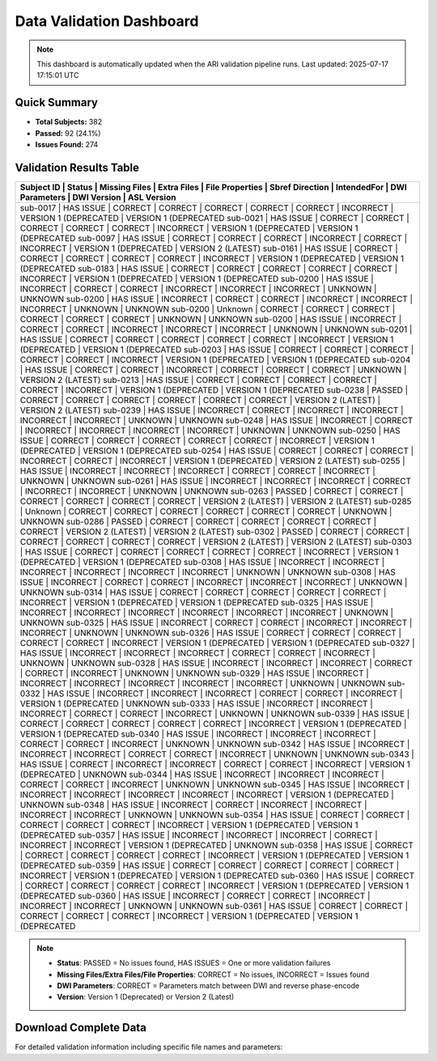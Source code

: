 
Data Validation Dashboard
-------------------------

.. note::
   This dashboard is automatically updated when the ARI validation pipeline runs.
   Last updated: 2025-07-17 17:15:01 UTC

Quick Summary
~~~~~~~~~~~~~

* **Total Subjects:** 382
* **Passed:** 92 (24.1%)
* **Issues Found:** 274

Validation Results Table
~~~~~~~~~~~~~~~~~~~~~~~~

+------------+------------+---------------+-------------+-----------------+-----------------+-------------+----------------+------------------------+------------------------+
| Subject ID | Status     | Missing Files | Extra Files | File Properties | Sbref Direction | IntendedFor | DWI Parameters | DWI Version            | ASL Version            |
+============================================================================================================================================================================+
| sub-0017   | HAS ISSUE  | CORRECT       | CORRECT     | CORRECT         | CORRECT         | CORRECT     | INCORRECT      | VERSION 1 (DEPRECATED  | VERSION 1 (DEPRECATED  |
| sub-0021   | HAS ISSUE  | CORRECT       | CORRECT     | CORRECT         | CORRECT         | CORRECT     | INCORRECT      | VERSION 1 (DEPRECATED  | VERSION 1 (DEPRECATED  |
| sub-0097   | HAS ISSUE  | CORRECT       | CORRECT     | CORRECT         | INCORRECT       | CORRECT     | INCORRECT      | VERSION 1 (DEPRECATED  | VERSION 2 (LATEST)     |
| sub-0161   | HAS ISSUE  | CORRECT       | CORRECT     | CORRECT         | CORRECT         | CORRECT     | INCORRECT      | VERSION 1 (DEPRECATED  | VERSION 1 (DEPRECATED  |
| sub-0183   | HAS ISSUE  | CORRECT       | CORRECT     | CORRECT         | CORRECT         | CORRECT     | INCORRECT      | VERSION 1 (DEPRECATED  | VERSION 1 (DEPRECATED  |
| sub-0200   | HAS ISSUE  | INCORRECT     | CORRECT     | CORRECT         | INCORRECT       | INCORRECT   | INCORRECT      | UNKNOWN                | UNKNOWN                |
| sub-0200   | HAS ISSUE  | INCORRECT     | CORRECT     | CORRECT         | INCORRECT       | INCORRECT   | INCORRECT      | UNKNOWN                | UNKNOWN                |
| sub-0200   | Unknown    | CORRECT       | CORRECT     | CORRECT         | CORRECT         | CORRECT     | CORRECT        | UNKNOWN                | UNKNOWN                |
| sub-0200   | HAS ISSUE  | INCORRECT     | CORRECT     | CORRECT         | INCORRECT       | INCORRECT   | INCORRECT      | UNKNOWN                | UNKNOWN                |
| sub-0201   | HAS ISSUE  | CORRECT       | CORRECT     | CORRECT         | CORRECT         | CORRECT     | INCORRECT      | VERSION 1 (DEPRECATED  | VERSION 1 (DEPRECATED  |
| sub-0203   | HAS ISSUE  | CORRECT       | CORRECT     | CORRECT         | CORRECT         | CORRECT     | INCORRECT      | VERSION 1 (DEPRECATED  | VERSION 1 (DEPRECATED  |
| sub-0204   | HAS ISSUE  | CORRECT       | CORRECT     | INCORRECT       | CORRECT         | CORRECT     | CORRECT        | UNKNOWN                | VERSION 2 (LATEST)     |
| sub-0213   | HAS ISSUE  | CORRECT       | CORRECT     | CORRECT         | CORRECT         | CORRECT     | INCORRECT      | VERSION 1 (DEPRECATED  | VERSION 1 (DEPRECATED  |
| sub-0238   | PASSED     | CORRECT       | CORRECT     | CORRECT         | CORRECT         | CORRECT     | CORRECT        | VERSION 2 (LATEST)     | VERSION 2 (LATEST)     |
| sub-0239   | HAS ISSUE  | INCORRECT     | CORRECT     | INCORRECT       | INCORRECT       | INCORRECT   | INCORRECT      | UNKNOWN                | UNKNOWN                |
| sub-0248   | HAS ISSUE  | INCORRECT     | CORRECT     | INCORRECT       | INCORRECT       | INCORRECT   | INCORRECT      | UNKNOWN                | UNKNOWN                |
| sub-0250   | HAS ISSUE  | CORRECT       | CORRECT     | CORRECT         | CORRECT         | CORRECT     | INCORRECT      | VERSION 1 (DEPRECATED  | VERSION 1 (DEPRECATED  |
| sub-0254   | HAS ISSUE  | CORRECT       | CORRECT     | CORRECT         | INCORRECT       | CORRECT     | INCORRECT      | VERSION 1 (DEPRECATED  | VERSION 2 (LATEST)     |
| sub-0255   | HAS ISSUE  | INCORRECT     | INCORRECT   | INCORRECT       | CORRECT         | CORRECT     | INCORRECT      | UNKNOWN                | UNKNOWN                |
| sub-0261   | HAS ISSUE  | INCORRECT     | INCORRECT   | INCORRECT       | CORRECT         | INCORRECT   | INCORRECT      | UNKNOWN                | UNKNOWN                |
| sub-0263   | PASSED     | CORRECT       | CORRECT     | CORRECT         | CORRECT         | CORRECT     | CORRECT        | VERSION 2 (LATEST)     | VERSION 2 (LATEST)     |
| sub-0285   | Unknown    | CORRECT       | CORRECT     | CORRECT         | CORRECT         | CORRECT     | CORRECT        | UNKNOWN                | UNKNOWN                |
| sub-0286   | PASSED     | CORRECT       | CORRECT     | CORRECT         | CORRECT         | CORRECT     | CORRECT        | VERSION 2 (LATEST)     | VERSION 2 (LATEST)     |
| sub-0302   | PASSED     | CORRECT       | CORRECT     | CORRECT         | CORRECT         | CORRECT     | CORRECT        | VERSION 2 (LATEST)     | VERSION 2 (LATEST)     |
| sub-0303   | HAS ISSUE  | CORRECT       | CORRECT     | CORRECT         | CORRECT         | CORRECT     | INCORRECT      | VERSION 1 (DEPRECATED  | VERSION 1 (DEPRECATED  |
| sub-0308   | HAS ISSUE  | INCORRECT     | INCORRECT   | INCORRECT       | INCORRECT       | INCORRECT   | INCORRECT      | UNKNOWN                | UNKNOWN                |
| sub-0308   | HAS ISSUE  | INCORRECT     | CORRECT     | CORRECT         | INCORRECT       | INCORRECT   | INCORRECT      | UNKNOWN                | UNKNOWN                |
| sub-0314   | HAS ISSUE  | CORRECT       | CORRECT     | CORRECT         | CORRECT         | CORRECT     | INCORRECT      | VERSION 1 (DEPRECATED  | VERSION 1 (DEPRECATED  |
| sub-0325   | HAS ISSUE  | INCORRECT     | INCORRECT   | INCORRECT       | INCORRECT       | INCORRECT   | INCORRECT      | UNKNOWN                | UNKNOWN                |
| sub-0325   | HAS ISSUE  | INCORRECT     | CORRECT     | CORRECT         | INCORRECT       | INCORRECT   | INCORRECT      | UNKNOWN                | UNKNOWN                |
| sub-0326   | HAS ISSUE  | CORRECT       | CORRECT     | CORRECT         | CORRECT         | CORRECT     | INCORRECT      | VERSION 1 (DEPRECATED  | VERSION 1 (DEPRECATED  |
| sub-0327   | HAS ISSUE  | INCORRECT     | INCORRECT   | INCORRECT       | CORRECT         | CORRECT     | INCORRECT      | UNKNOWN                | UNKNOWN                |
| sub-0328   | HAS ISSUE  | INCORRECT     | INCORRECT   | INCORRECT       | CORRECT         | CORRECT     | INCORRECT      | UNKNOWN                | UNKNOWN                |
| sub-0329   | HAS ISSUE  | INCORRECT     | INCORRECT   | INCORRECT       | INCORRECT       | INCORRECT   | INCORRECT      | UNKNOWN                | UNKNOWN                |
| sub-0332   | HAS ISSUE  | INCORRECT     | INCORRECT   | INCORRECT       | CORRECT         | CORRECT     | INCORRECT      | VERSION 1 (DEPRECATED  | UNKNOWN                |
| sub-0333   | HAS ISSUE  | INCORRECT     | INCORRECT   | INCORRECT       | CORRECT         | CORRECT     | INCORRECT      | UNKNOWN                | UNKNOWN                |
| sub-0339   | HAS ISSUE  | CORRECT       | CORRECT     | CORRECT         | CORRECT         | CORRECT     | INCORRECT      | VERSION 1 (DEPRECATED  | VERSION 1 (DEPRECATED  |
| sub-0340   | HAS ISSUE  | INCORRECT     | INCORRECT   | INCORRECT       | CORRECT         | CORRECT     | INCORRECT      | UNKNOWN                | UNKNOWN                |
| sub-0342   | HAS ISSUE  | INCORRECT     | INCORRECT   | INCORRECT       | CORRECT         | CORRECT     | INCORRECT      | UNKNOWN                | UNKNOWN                |
| sub-0343   | HAS ISSUE  | CORRECT       | INCORRECT   | INCORRECT       | CORRECT         | CORRECT     | INCORRECT      | VERSION 1 (DEPRECATED  | UNKNOWN                |
| sub-0344   | HAS ISSUE  | INCORRECT     | INCORRECT   | INCORRECT       | CORRECT         | CORRECT     | INCORRECT      | UNKNOWN                | UNKNOWN                |
| sub-0345   | HAS ISSUE  | INCORRECT     | INCORRECT   | INCORRECT       | INCORRECT       | INCORRECT   | INCORRECT      | VERSION 1 (DEPRECATED  | UNKNOWN                |
| sub-0348   | HAS ISSUE  | INCORRECT     | CORRECT     | INCORRECT       | INCORRECT       | INCORRECT   | INCORRECT      | UNKNOWN                | UNKNOWN                |
| sub-0354   | HAS ISSUE  | CORRECT       | CORRECT     | CORRECT         | CORRECT         | CORRECT     | INCORRECT      | VERSION 1 (DEPRECATED  | VERSION 1 (DEPRECATED  |
| sub-0357   | HAS ISSUE  | INCORRECT     | INCORRECT   | INCORRECT       | CORRECT         | INCORRECT   | INCORRECT      | VERSION 1 (DEPRECATED  | UNKNOWN                |
| sub-0358   | HAS ISSUE  | CORRECT       | CORRECT     | CORRECT         | CORRECT         | CORRECT     | INCORRECT      | VERSION 1 (DEPRECATED  | VERSION 1 (DEPRECATED  |
| sub-0359   | HAS ISSUE  | CORRECT       | CORRECT     | CORRECT         | CORRECT         | CORRECT     | INCORRECT      | VERSION 1 (DEPRECATED  | VERSION 1 (DEPRECATED  |
| sub-0360   | HAS ISSUE  | CORRECT       | CORRECT     | CORRECT         | CORRECT         | CORRECT     | INCORRECT      | VERSION 1 (DEPRECATED  | VERSION 1 (DEPRECATED  |
| sub-0360   | HAS ISSUE  | INCORRECT     | CORRECT     | CORRECT         | INCORRECT       | INCORRECT   | INCORRECT      | UNKNOWN                | UNKNOWN                |
| sub-0361   | HAS ISSUE  | CORRECT       | CORRECT     | CORRECT         | CORRECT         | CORRECT     | INCORRECT      | VERSION 1 (DEPRECATED  | VERSION 1 (DEPRECATED  |
+------------+------------+---------------+-------------+-----------------+-----------------+-------------+----------------+------------------------+------------------------+

.. note::
   - **Status**: PASSED = No issues found, HAS ISSUES = One or more validation failures
   - **Missing Files/Extra Files/File Properties**: CORRECT = No issues, INCORRECT = Issues found
   - **DWI Parameters**: CORRECT = Parameters match between DWI and reverse phase-encode
   - **Version**: Version 1 (Deprecated) or Version 2 (Latest)

Download Complete Data
~~~~~~~~~~~~~~~~~~~~~

For detailed validation information including specific file names and parameters:

.. raw:: html

   <div style="margin: 20px 0;">
     <a href="../_static/xnat_ari_dashboard.csv" 
        style="display: inline-block; background: #007bff; color: white; padding: 10px 20px; 
               text-decoration: none; border-radius: 5px;">
       📥 Download Complete Dashboard Data (CSV)
     </a>
   </div>
